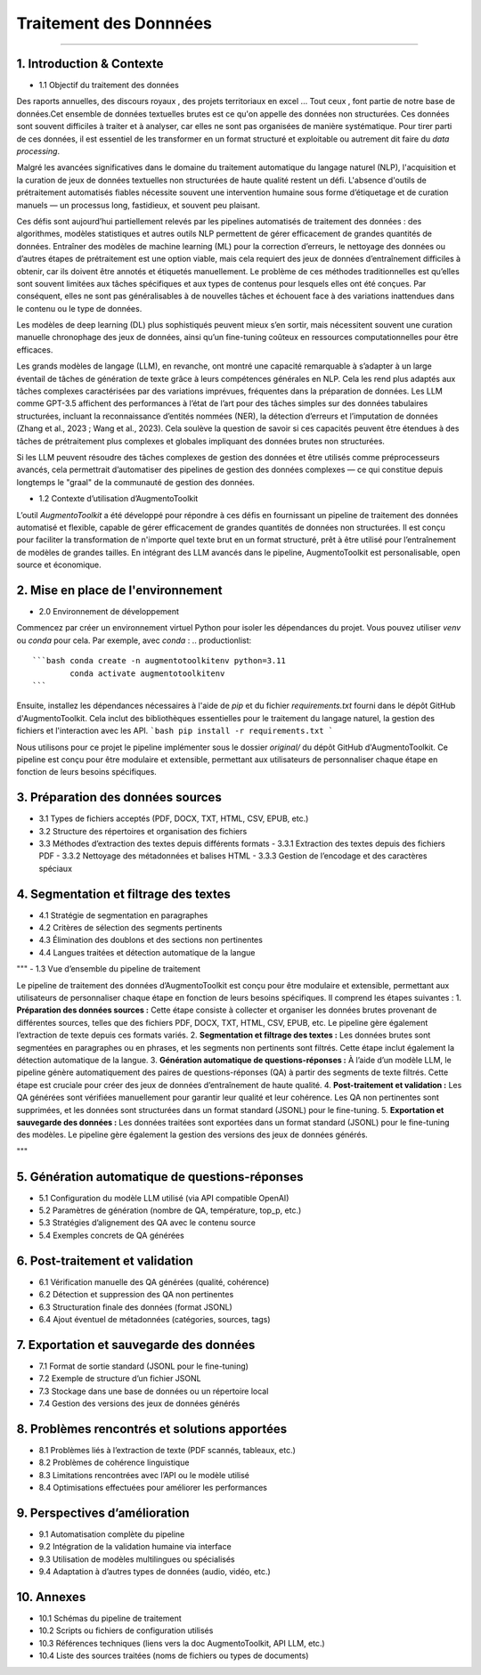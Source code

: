 Traitement des Donnnées 
==========================
---------------------------------


1. Introduction & Contexte
--------------------------------
- 1.1 Objectif du traitement des données 

Des raports annuelles, des discours royaux , des projets territoriaux en excel ... Tout ceux , font partie de notre base de données.Cet ensemble de données textuelles brutes est ce qu'on appelle des données non structurées. Ces données sont souvent difficiles à traiter et à analyser, car elles ne sont pas organisées de manière systématique. Pour tirer parti de ces données, il est essentiel de les transformer en un format structuré et exploitable ou autrement dit faire du *data processing*.

Malgré les avancées significatives dans le domaine du traitement automatique du langage naturel (NLP), l'acquisition et la curation de jeux de données textuelles non structurées de haute qualité restent un défi. L'absence d'outils de prétraitement automatisés fiables nécessite souvent une intervention humaine sous forme d’étiquetage et de curation manuels — un processus long, fastidieux, et souvent peu plaisant.

Ces défis sont aujourd’hui partiellement relevés par les pipelines automatisés de traitement des données : des algorithmes, modèles statistiques et autres outils NLP permettent de gérer efficacement de grandes quantités de données. Entraîner des modèles de machine learning (ML) pour la correction d’erreurs, le nettoyage des données ou d’autres étapes de prétraitement est une option viable, mais cela requiert des jeux de données d’entraînement difficiles à obtenir, car ils doivent être annotés et étiquetés manuellement. Le problème de ces méthodes traditionnelles est qu’elles sont souvent limitées aux tâches spécifiques et aux types de contenus pour lesquels elles ont été conçues. Par conséquent, elles ne sont pas généralisables à de nouvelles tâches et échouent face à des variations inattendues dans le contenu ou le type de données.

Les modèles de deep learning (DL) plus sophistiqués peuvent mieux s’en sortir, mais nécessitent souvent une curation manuelle chronophage des jeux de données, ainsi qu’un fine-tuning coûteux en ressources computationnelles pour être efficaces.

Les grands modèles de langage (LLM), en revanche, ont montré une capacité remarquable à s’adapter à un large éventail de tâches de génération de texte grâce à leurs compétences générales en NLP. Cela les rend plus adaptés aux tâches complexes caractérisées par des variations imprévues, fréquentes dans la préparation de données. Les LLM comme GPT-3.5 affichent des performances à l’état de l’art pour des tâches simples sur des données tabulaires structurées, incluant la reconnaissance d’entités nommées (NER), la détection d’erreurs et l’imputation de données (Zhang et al., 2023 ; Wang et al., 2023). Cela soulève la question de savoir si ces capacités peuvent être étendues à des tâches de prétraitement plus complexes et globales impliquant des données brutes non structurées.

Si les LLM peuvent résoudre des tâches complexes de gestion des données et être utilisés comme préprocesseurs avancés, cela permettrait d’automatiser des pipelines de gestion des données complexes — ce qui constitue depuis longtemps le "graal" de la communauté de gestion des données.

- 1.2 Contexte d’utilisation d’AugmentoToolkit 

L’outil *AugmentoToolkit* a été développé pour répondre à ces défis en fournissant un pipeline de traitement des données automatisé et flexible, capable de gérer efficacement de grandes quantités de données non structurées. Il est conçu pour faciliter la transformation de n'importe quel texte brut en un format structuré, prêt à être utilisé pour l’entraînement de modèles de grandes tailles. En intégrant des LLM avancés dans le pipeline, AugmentoToolkit est personalisable, open source et économique.




2. Mise en place de l'environnement
----------------------------------
- 2.0 Environnement de développement 
Commencez par créer un environnement virtuel Python pour isoler les dépendances du projet. Vous pouvez utiliser `venv` ou `conda` pour cela. Par exemple, avec `conda` :
.. productionlist::
    ```bash conda create -n augmentotoolkitenv python=3.11
            conda activate augmentotoolkitenv
    ``` 

Ensuite, installez les dépendances nécessaires à l'aide de `pip` et du fichier `requirements.txt` fourni dans le dépôt GitHub d'AugmentoToolkit. Cela inclut des bibliothèques essentielles pour le traitement du langage naturel, la gestion des fichiers et l'interaction avec les API.
```bash pip install -r requirements.txt
``` 

Nous utilisons pour ce projet le pipeline implémenter sous le dossier `original/` du dépôt GitHub d'AugmentoToolkit. Ce pipeline est conçu pour être modulaire et extensible, permettant aux utilisateurs de personnaliser chaque étape en fonction de leurs besoins spécifiques.




3. Préparation des données sources
----------------------------------
- 3.1 Types de fichiers acceptés (PDF, DOCX, TXT, HTML, CSV, EPUB, etc.)  
- 3.2 Structure des répertoires et organisation des fichiers  
- 3.3 Méthodes d’extraction des textes depuis différents formats  
  - 3.3.1 Extraction des textes depuis des fichiers PDF  
  - 3.3.2 Nettoyage des métadonnées et balises HTML  
  - 3.3.3 Gestion de l’encodage et des caractères spéciaux  

4. Segmentation et filtrage des textes
--------------------------------------
- 4.1 Stratégie de segmentation en paragraphes  
- 4.2 Critères de sélection des segments pertinents  
- 4.3 Élimination des doublons et des sections non pertinentes  
- 4.4 Langues traitées et détection automatique de la langue  

"""
- 1.3 Vue d’ensemble du pipeline de traitement  

Le pipeline de traitement des données d’AugmentoToolkit est conçu pour être modulaire et extensible, permettant aux utilisateurs de personnaliser chaque étape en fonction de leurs besoins spécifiques. Il comprend les étapes suivantes :
1. **Préparation des données sources :** Cette étape consiste à collecter et organiser les données brutes provenant de différentes sources, telles que des fichiers PDF, DOCX, TXT, HTML, CSV, EPUB, etc. Le pipeline gère également l’extraction de texte depuis ces formats variés.
2. **Segmentation et filtrage des textes :** Les données brutes sont segmentées en paragraphes ou en phrases, et les segments non pertinents sont filtrés. Cette étape inclut également la détection automatique de la langue.
3. **Génération automatique de questions-réponses :** À l’aide d’un modèle LLM, le pipeline génère automatiquement des paires de questions-réponses (QA) à partir des segments de texte filtrés. Cette étape est cruciale pour créer des jeux de données d’entraînement de haute qualité.
4. **Post-traitement et validation :** Les QA générées sont vérifiées manuellement pour garantir leur qualité et leur cohérence. Les QA non pertinentes sont supprimées, et les données sont structurées dans un format standard (JSONL) pour le fine-tuning.
5. **Exportation et sauvegarde des données :** Les données traitées sont exportées dans un format standard (JSONL) pour le fine-tuning des modèles. Le pipeline gère également la gestion des versions des jeux de données générés.

"""


5. Génération automatique de questions-réponses
-----------------------------------------------
- 5.1 Configuration du modèle LLM utilisé (via API compatible OpenAI)  
- 5.2 Paramètres de génération (nombre de QA, température, top_p, etc.)  
- 5.3 Stratégies d’alignement des QA avec le contenu source  
- 5.4 Exemples concrets de QA générées  

6. Post-traitement et validation
--------------------------------
- 6.1 Vérification manuelle des QA générées (qualité, cohérence)  
- 6.2 Détection et suppression des QA non pertinentes  
- 6.3 Structuration finale des données (format JSONL)  
- 6.4 Ajout éventuel de métadonnées (catégories, sources, tags)  

7. Exportation et sauvegarde des données
----------------------------------------
- 7.1 Format de sortie standard (JSONL pour le fine-tuning)  
- 7.2 Exemple de structure d’un fichier JSONL  
- 7.3 Stockage dans une base de données ou un répertoire local  
- 7.4 Gestion des versions des jeux de données générés  

8. Problèmes rencontrés et solutions apportées
----------------------------------------------
- 8.1 Problèmes liés à l’extraction de texte (PDF scannés, tableaux, etc.)  
- 8.2 Problèmes de cohérence linguistique  
- 8.3 Limitations rencontrées avec l’API ou le modèle utilisé  
- 8.4 Optimisations effectuées pour améliorer les performances  

9. Perspectives d’amélioration
------------------------------
- 9.1 Automatisation complète du pipeline  
- 9.2 Intégration de la validation humaine via interface  
- 9.3 Utilisation de modèles multilingues ou spécialisés  
- 9.4 Adaptation à d’autres types de données (audio, vidéo, etc.)  

10. Annexes
-----------
- 10.1 Schémas du pipeline de traitement  
- 10.2 Scripts ou fichiers de configuration utilisés  
- 10.3 Références techniques (liens vers la doc AugmentoToolkit, API LLM, etc.)  
- 10.4 Liste des sources traitées (noms de fichiers ou types de documents)
